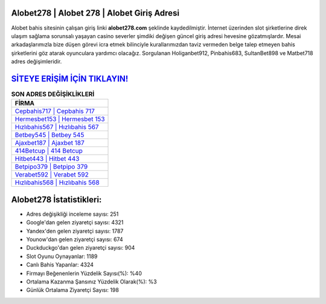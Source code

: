 ﻿Alobet278 | Alobet 278 | Alobet Giriş Adresi
===================================

.. image:: images/alobet-giris.jpg
   :width: 600
   
Alobet bahis sitesinin çalışan giriş linki **alobet278.com** şeklinde kaydedilmiştir. İnternet üzerinden slot şirketlerine direk ulaşım sağlama sorunsalı yaşayan casino severler şimdiki değişen güncel giriş adresi hevesine gözatmışlardır. Mesai arkadaşlarımızla bize düşen görevi icra etmek bilinciyle kurallarımızdan taviz vermeden belge talep etmeyen bahis şirketlerini göz atarak oyunculara yardımcı olacağız. Sorgulanan Holiganbet912, Pinbahis683, SultanBet898 ve Matbet718 adres değişimleridir.

`SİTEYE ERİŞİM İÇİN TIKLAYIN! <https://urlday.cc/git>`_
==============

.. list-table:: **SON ADRES DEĞİŞİKLİKLERİ**
   :widths: 100
   :header-rows: 1

   * - FİRMA
   * - `Cepbahis717 | Cepbahis 717 <cepbahis717-cepbahis-717-cepbahis-giris-adresi.html>`_
   * - `Hermesbet153 | Hermesbet 153 <hermesbet153-hermesbet-153-hermesbet-giris-adresi.html>`_
   * - `Hızlıbahis567 | Hızlıbahis 567 <hizlibahis567-hizlibahis-567-hizlibahis-giris-adresi.html>`_	 
   * - `Betbey545 | Betbey 545 <betbey545-betbey-545-betbey-giris-adresi.html>`_	 
   * - `Ajaxbet187 | Ajaxbet 187 <ajaxbet187-ajaxbet-187-ajaxbet-giris-adresi.html>`_ 
   * - `414Betcup | 414 Betcup <414betcup-414-betcup-betcup-giris-adresi.html>`_
   * - `Hitbet443 | Hitbet 443 <hitbet443-hitbet-443-hitbet-giris-adresi.html>`_	 
   * - `Betpipo379 | Betpipo 379 <betpipo379-betpipo-379-betpipo-giris-adresi.html>`_
   * - `Verabet592 | Verabet 592 <verabet592-verabet-592-verabet-giris-adresi.html>`_
   * - `Hızlıbahis568 | Hızlıbahis 568 <hizlibahis568-hizlibahis-568-hizlibahis-giris-adresi.html>`_
	 
Alobet278 İstatistikleri:
===================================	 
* Adres değişikliği inceleme sayısı: 251
* Google'dan gelen ziyaretçi sayısı: 4321
* Yandex'den gelen ziyaretçi sayısı: 1787
* Younow'dan gelen ziyaretçi sayısı: 674
* Duckduckgo'dan gelen ziyaretçi sayısı: 904
* Slot Oyunu Oynayanlar: 1189
* Canlı Bahis Yapanlar: 4324
* Firmayı Beğenenlerin Yüzdelik Sayısı(%): %40
* Ortalama Kazanma Şansınız Yüzdelik Olarak(%): %3
* Günlük Ortalama Ziyaretçi Sayısı: 198
